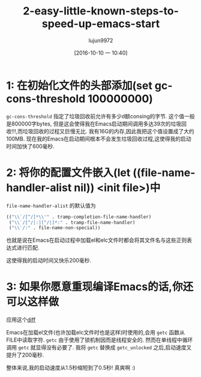 #+TITLE: 2-easy-little-known-steps-to-speed-up-emacs-start
#+URL: https://www.reddit.com/r/emacs/comments/3kqt6e/2_easy_little_known_steps_to_speed_up_emacs_start/
#+AUTHOR: lujun9972
#+CATEGORY: raw
#+DATE: [2016-10-10 一 10:40]
#+OPTIONS: ^:{}


* 1: 在初始化文件的头部添加(set gc-cons-threshold 100000000)

=gc-cons-threshold= 指定了垃圾回收前允许有多少d额consing的字节. 这个值一般是800000字bytes, 但是这会使得我在Emacs启动期间调用多达39次的垃圾回收!!!,而垃圾回收的过程又巨慢无比.
我有16G的内存,因此我把这个值设置成了大约100MB. 现在我的Emacs在启动期间根本不会发生垃圾回收过程,这使得我的启动时间加快了600毫秒.

* 2: 将你的配置文件嵌入(let ((file-name-handler-alist nil)) <init file>)中

=file-name-handler-alist= 的默认值为

#+BEGIN_SRC emacs-lisp
  (("\\`/[^/]*\\'" . tramp-completion-file-name-handler)
   ("\\`/[^/|:][^/|]*:" . tramp-file-name-handler)
   ("\\`/:" . file-name-non-special))
#+END_SRC

也就是说在Emacs在启动过程中加载el和elc文件时都会将其文件名与这些正则表达式进行匹配.

这使得我的启动时间又快乐200毫秒.

* 3: 如果你愿意重现编译Emacs的话,你还可以这样做

应用这个[[https://gist.github.com/bsuh/e7cba8a61f482b8d8687][diff]]

Emacs在加载el文件(也许加载elc文件时也是这样)时使用的,会用 =getc= 函数从FILE中读取字符. 
=getc= 由于使用了锁机制因而是线程安全的. 然而在单线程中循环调用 =getc= 就显得没有必要了.
我将 =getc= 替换成 =getc_unlocked= 之后,启动速度又提升了200毫秒.

整体来说,我的启动速度从1.5秒缩短到了0.5秒! 真爽啊 :)
